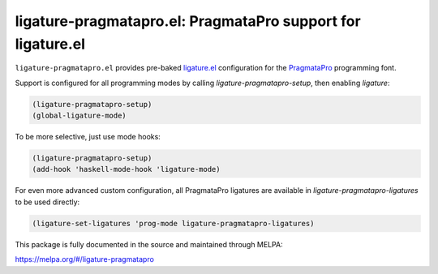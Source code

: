 ligature-pragmatapro.el: PragmataPro support for ligature.el
============================================================

``ligature-pragmatapro.el`` provides pre-baked `ligature.el`_
configuration for the PragmataPro_ programming font.

Support is configured for all programming modes by calling
`ligature-pragmatapro-setup`, then enabling `ligature`:

.. code:: elisp

  (ligature-pragmatapro-setup)
  (global-ligature-mode)

To be more selective, just use mode hooks:

.. code:: elisp

  (ligature-pragmatapro-setup)
  (add-hook 'haskell-mode-hook 'ligature-mode)

For even more advanced custom configuration, all PragmataPro ligatures
are available in `ligature-pragmatapro-ligatures` to be used directly:

.. code:: elisp

  (ligature-set-ligatures 'prog-mode ligature-pragmatapro-ligatures)

This package is fully documented in the source and maintained through MELPA:

https://melpa.org/#/ligature-pragmatapro

.. _ligature.el: https://github.com/mickeynp/ligature.el
.. _PragmataPro: https://fsd.it/shop/fonts/pragmatapro/
